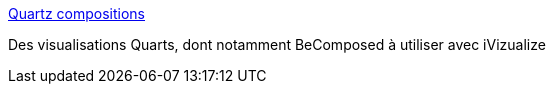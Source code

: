 :jbake-type: post
:jbake-status: published
:jbake-title: Quartz compositions
:jbake-tags: software,freeware,plugin,visualisation,itunes,_mois_déc.,_année_2006
:jbake-date: 2006-12-18
:jbake-depth: ../
:jbake-uri: shaarli/1166438918000.adoc
:jbake-source: https://nicolas-delsaux.hd.free.fr/Shaarli?searchterm=http%3A%2F%2Fweb.mac.com%2Ftazintosh%2FiWeb%2FQuartz%2520Composer%2FQuartz%2520compositions%2FQuartz%2520compositions.html&searchtags=software+freeware+plugin+visualisation+itunes+_mois_d%C3%A9c.+_ann%C3%A9e_2006
:jbake-style: shaarli

http://web.mac.com/tazintosh/iWeb/Quartz%20Composer/Quartz%20compositions/Quartz%20compositions.html[Quartz compositions]

Des visualisations Quarts, dont notamment BeComposed à utiliser avec iVizualize

